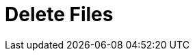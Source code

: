 :documentationPath: /plugins/actions/
:language: en_US
:page-alternativeEditUrl: https://github.com/project-hop/hop/edit/master/plugins/actions/deletefiles/src/main/doc/deletefiles.adoc
= Delete Files